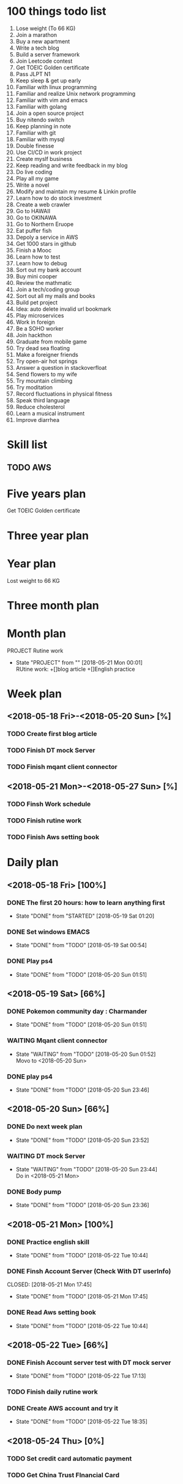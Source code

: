 * 100 things todo list  
1. Lose weight (To 66 KG)
2. Join a marathon
3. Buy a new apartment
4. Write a tech blog
5. Build a server framework
6. Join Leetcode contest
7. Get TOEIC Golden certificate 
8. Pass JLPT N1
9. Keep sleep & get up early
10. Familiar with linux programming
11. Familiar and realize Unix network programming
12. Familiar with vim and emacs
13. Familiar with golang
14. Join a open source project
15. Buy nitendo switch
16. Keep planning in note
17. Familiar with git  
18. Familiar with mysql
19. Double finesse
20. Use CI/CD in work project
21. Create myslf business
22. Keep reading and write feedback in my blog
23. Do live coding
24. Play all my game
25. Write a novel
26. Modify and maintain my resume & Linkin profile
27. Learn how to do stock investment
28. Create a web crawler
29. Go to HAWAII
30. Go to OKINAWA
31. Go to Northern Eruope
32. Eat puffer fish
33. Depoly a service in AWS
34. Get 1000 stars in github
35. Finish a Mooc 
36. Learn how to test
37. Learn how to debug
38. Sort out my bank account
39. Buy mini cooper
40. Review the mathmatic
41. Join a tech/coding group
42. Sort out all my mails and books
43. Build pet project
44. Idea: auto delete invalid url bookmark
45. Play microservices
46. Work in foreign
47. Be a SOHO worker
48. Join hackthon
49. Graduate from mobile game
50. Try dead sea floating
51. Make a foreigner friends
52. Try open-air hot springs
53. Answer a question in stackoverfloat
54. Send flowers to my wife
55. Try mountain climbing
56. Try moditation
57. Record fluctuations in physical fitness
58. Speak third language
59. Reduce cholesterol
60. Learn a musical instrument
61. Improve diarrhea
* Skill list
** TODO AWS

* Five years plan
**** Get TOEIC Golden certificate

* Three year plan

* Year plan

**** Lost weight to 66 KG
* Three month plan
* Month plan
**** PROJECT Rutine work
     - State "PROJECT"    from ""           [2018-05-21 Mon 00:01] \\
       RUtine work:
       +[]blog article
       +[]English practice
**** 

* Week plan
** <2018-05-18 Fri>-<2018-05-20 Sun> [%] 
*** TODO Create first blog article
*** TODO Finish DT mock Server
*** TODO Finish mqant client connector
** <2018-05-21 Mon>-<2018-05-27 Sun> [%]
*** TODO Finsh Work schedule
*** TODO Finish rutine work
*** TODO Finish Aws setting book 
* Daily plan
** <2018-05-18 Fri> [100%]
*** DONE The first 20 hours: how to learn anything first
      CLOSED: [2018-05-19 Sat 01:20]
      - State "DONE"       from "STARTED"    [2018-05-19 Sat 01:20]
*** DONE Set windows EMACS
      CLOSED: [2018-05-19 Sat 00:54]
      - State "DONE"       from "TODO"       [2018-05-19 Sat 00:54]
*** DONE Play ps4
      CLOSED: [2018-05-20 Sun 01:51]
      - State "DONE"       from "TODO"       [2018-05-20 Sun 01:51]
** <2018-05-19 Sat> [66%]
*** DONE Pokemon community day : Charmander
      CLOSED: [2018-05-20 Sun 01:51]
      - State "DONE"       from "TODO"       [2018-05-20 Sun 01:51]
*** WAITING Mqant client connector
      - State "WAITING"    from "TODO"       [2018-05-20 Sun 01:52] \\
        Movo to <2018-05-20 Sun>
*** DONE play ps4
      CLOSED: [2018-05-20 Sun 23:46]
      - State "DONE"       from "TODO"       [2018-05-20 Sun 23:46]
** <2018-05-20 Sun> [66%]
*** DONE Do next week plan
      CLOSED: [2018-05-20 Sun 23:52]
      - State "DONE"       from "TODO"       [2018-05-20 Sun 23:52]
*** WAITING DT mock Server
      - State "WAITING"    from "TODO"       [2018-05-20 Sun 23:44] \\
        Do in <2018-05-21 Mon>
*** DONE Body pump
      CLOSED: [2018-05-20 Sun 23:36]
      - State "DONE"       from "TODO"       [2018-05-20 Sun 23:36] 

** <2018-05-21 Mon> [100%]
*** DONE Practice english skill
    CLOSED: [2018-05-22 Tue 10:44]
    - State "DONE"       from "TODO"       [2018-05-22 Tue 10:44]
*** DONE Finsh Account Server (Check With DT userInfo)
    
  CLOSED: [2018-05-21 Mon 17:45]
      - State "DONE"       from "TODO"       [2018-05-21 Mon 17:45]
*** DONE Read Aws setting book
    CLOSED: [2018-05-22 Tue 10:44]
    - State "DONE"       from "TODO"       [2018-05-22 Tue 10:44]
** <2018-05-22 Tue> [66%]
*** DONE Finish Account server test with DT mock server
    CLOSED: [2018-05-22 Tue 17:13]
    - State "DONE"       from "TODO"       [2018-05-22 Tue 17:13]
*** TODO Finish daily rutine work
*** DONE Create AWS account and try it
    CLOSED: [2018-05-22 Tue 18:35]
    - State "DONE"       from "TODO"       [2018-05-22 Tue 18:35]
** <2018-05-24 Thu> [0%]
*** TODO Set credit card automatic payment
*** TODO Get China Trust FInancial Card